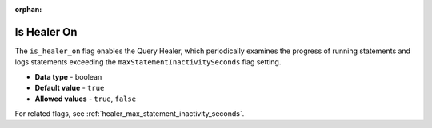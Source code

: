 :orphan:

.. _is_healer_on:

************
Is Healer On
************

The ``is_healer_on`` flag enables the Query Healer, which periodically examines the progress of running statements and logs statements exceeding the ``maxStatementInactivitySeconds`` flag setting.

* **Data type** - boolean
* **Default value** - ``true``
* **Allowed values** - ``true``, ``false``

For related flags, see :ref:`healer_max_statement_inactivity_seconds`.